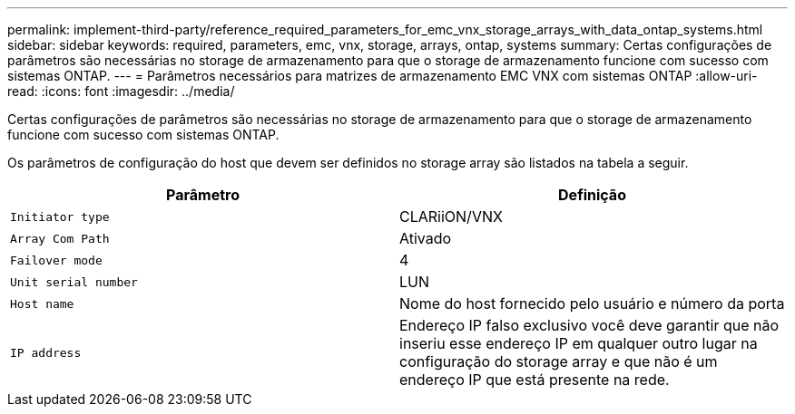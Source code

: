 ---
permalink: implement-third-party/reference_required_parameters_for_emc_vnx_storage_arrays_with_data_ontap_systems.html 
sidebar: sidebar 
keywords: required, parameters, emc, vnx, storage, arrays, ontap, systems 
summary: Certas configurações de parâmetros são necessárias no storage de armazenamento para que o storage de armazenamento funcione com sucesso com sistemas ONTAP. 
---
= Parâmetros necessários para matrizes de armazenamento EMC VNX com sistemas ONTAP
:allow-uri-read: 
:icons: font
:imagesdir: ../media/


[role="lead"]
Certas configurações de parâmetros são necessárias no storage de armazenamento para que o storage de armazenamento funcione com sucesso com sistemas ONTAP.

Os parâmetros de configuração do host que devem ser definidos no storage array são listados na tabela a seguir.

|===
| Parâmetro | Definição 


 a| 
`Initiator type`
 a| 
CLARiiON/VNX



 a| 
`Array Com Path`
 a| 
Ativado



 a| 
`Failover mode`
 a| 
4



 a| 
`Unit serial number`
 a| 
LUN



 a| 
`Host name`
 a| 
Nome do host fornecido pelo usuário e número da porta



 a| 
`IP address`
 a| 
Endereço IP falso exclusivo você deve garantir que não inseriu esse endereço IP em qualquer outro lugar na configuração do storage array e que não é um endereço IP que está presente na rede.

|===